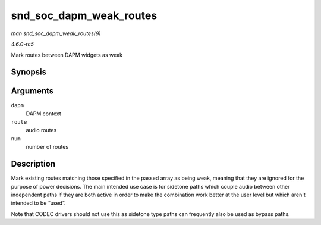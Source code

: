 .. -*- coding: utf-8; mode: rst -*-

.. _API-snd-soc-dapm-weak-routes:

========================
snd_soc_dapm_weak_routes
========================

*man snd_soc_dapm_weak_routes(9)*

*4.6.0-rc5*

Mark routes between DAPM widgets as weak


Synopsis
========

.. c:function:: int snd_soc_dapm_weak_routes( struct snd_soc_dapm_context * dapm, const struct snd_soc_dapm_route * route, int num )

Arguments
=========

``dapm``
    DAPM context

``route``
    audio routes

``num``
    number of routes


Description
===========

Mark existing routes matching those specified in the passed array as
being weak, meaning that they are ignored for the purpose of power
decisions. The main intended use case is for sidetone paths which couple
audio between other independent paths if they are both active in order
to make the combination work better at the user level but which aren't
intended to be “used”.

Note that CODEC drivers should not use this as sidetone type paths can
frequently also be used as bypass paths.


.. ------------------------------------------------------------------------------
.. This file was automatically converted from DocBook-XML with the dbxml
.. library (https://github.com/return42/sphkerneldoc). The origin XML comes
.. from the linux kernel, refer to:
..
.. * https://github.com/torvalds/linux/tree/master/Documentation/DocBook
.. ------------------------------------------------------------------------------
